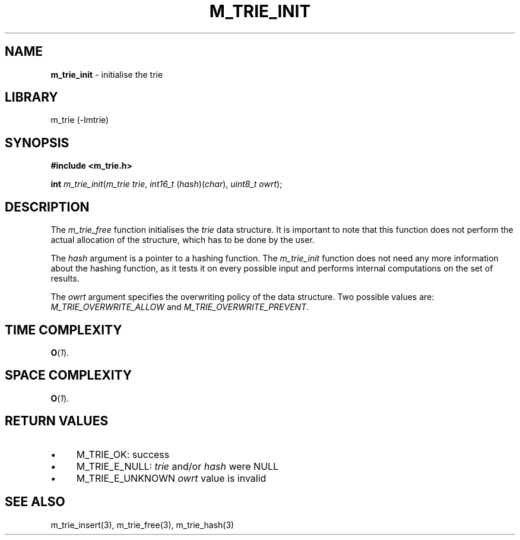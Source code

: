 .\" generated with Ronn/v0.7.3
.\" http://github.com/rtomayko/ronn/tree/0.7.3
.
.TH "M_TRIE_INIT" "3" "March 2017" "lovasko" "m_trie"
.
.SH "NAME"
\fBm_trie_init\fR \- initialise the trie
.
.SH "LIBRARY"
m_trie (\-lmtrie)
.
.SH "SYNOPSIS"
\fB#include <m_trie\.h>\fR
.
.P
\fBint\fR \fIm_trie_init\fR(\fIm_trie\fI\fR\fR \fItrie\fR, \fIint16_t\fR (\fIhash\fR)(\fIchar\fR), \fIuint8_t\fR \fIowrt\fR);
.
.SH "DESCRIPTION"
The \fIm_trie_free\fR function initialises the \fItrie\fR data structure\. It is important to note that this function does not perform the actual allocation of the structure, which has to be done by the user\.
.
.P
The \fIhash\fR argument is a pointer to a hashing function\. The \fIm_trie_init\fR function does not need any more information about the hashing function, as it tests it on every possible input and performs internal computations on the set of results\.
.
.P
The \fIowrt\fR argument specifies the overwriting policy of the data structure\. Two possible values are: \fIM_TRIE_OVERWRITE_ALLOW\fR and \fIM_TRIE_OVERWRITE_PREVENT\fR\.
.
.SH "TIME COMPLEXITY"
\fBO\fR(\fI1\fR)\.
.
.SH "SPACE COMPLEXITY"
\fBO\fR(\fI1\fR)\.
.
.SH "RETURN VALUES"
.
.IP "\(bu" 4
M_TRIE_OK: success
.
.IP "\(bu" 4
M_TRIE_E_NULL: \fItrie\fR and/or \fIhash\fR were NULL
.
.IP "\(bu" 4
M_TRIE_E_UNKNOWN \fIowrt\fR value is invalid
.
.IP "" 0
.
.SH "SEE ALSO"
m_trie_insert(3), m_trie_free(3), m_trie_hash(3)
